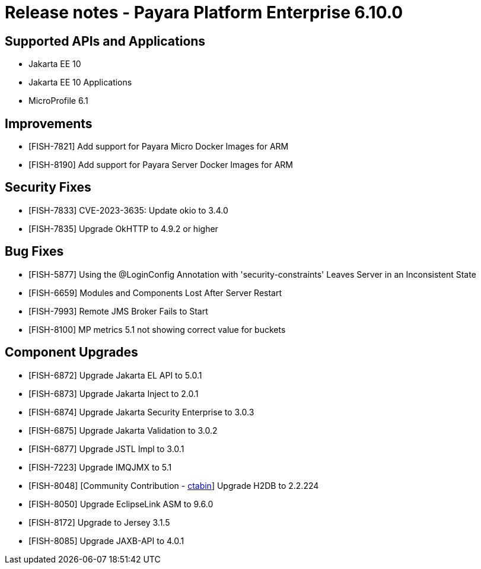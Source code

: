 = Release notes - Payara Platform Enterprise 6.10.0

== Supported APIs and Applications

* Jakarta EE 10
* Jakarta EE 10 Applications
* MicroProfile 6.1

== Improvements

* [FISH-7821] Add support for Payara Micro Docker Images for ARM

* [FISH-8190] Add support for Payara Server Docker Images for ARM


== Security Fixes

* [FISH-7833] CVE-2023-3635: Update okio to 3.4.0

* [FISH-7835] Upgrade OkHTTP to 4.9.2 or higher


== Bug Fixes

* [FISH-5877] Using the @LoginConfig Annotation with 'security-constraints' Leaves Server in an Inconsistent State

* [FISH-6659] Modules and Components Lost After Server Restart

* [FISH-7993] Remote JMS Broker Fails to Start

* [FISH-8100] MP metrics 5.1 not showing correct value for buckets


== Component Upgrades

* [FISH-6872] Upgrade Jakarta EL API to 5.0.1

* [FISH-6873] Upgrade Jakarta Inject to 2.0.1

* [FISH-6874] Upgrade Jakarta Security Enterprise to 3.0.3

* [FISH-6875] Upgrade Jakarta Validation to 3.0.2

* [FISH-6877] Upgrade JSTL Impl to 3.0.1

* [FISH-7223] Upgrade IMQJMX to 5.1

* [FISH-8048] [Community Contribution - https://github.com/ctabin[ctabin]] Upgrade H2DB to 2.2.224

* [FISH-8050] Upgrade EclipseLink ASM to 9.6.0

* [FISH-8172] Upgrade to Jersey 3.1.5

* [FISH-8085] Upgrade JAXB-API to 4.0.1
